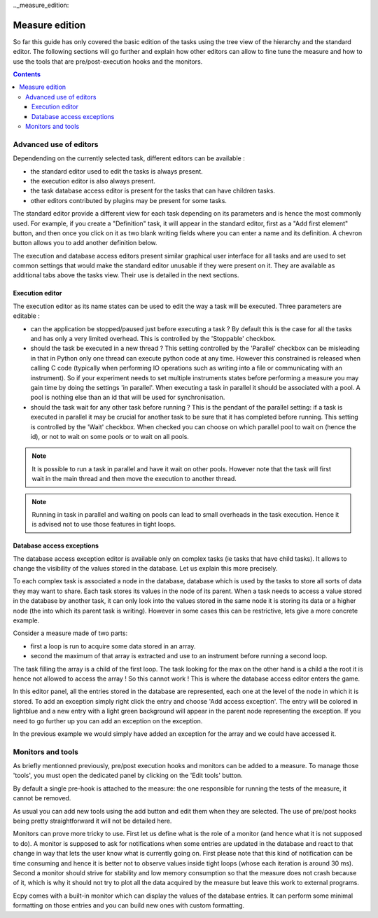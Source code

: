 .._measure_edition:

Measure edition
===============

So far this guide has only covered the basic edition of the tasks using the
tree view of the hierarchy and the standard editor. The following sections will
go further and explain how other editors can allow to fine tune the measure and
how to use the tools that are pre/post-execution hooks and the monitors.

.. contents::

.. measure_edition_editors:

Advanced use of editors
-----------------------

Dependending on the currently selected task, different editors can be
available :

- the standard editor used to edit the tasks is always present.
- the execution editor is also always present.
- the task database access editor is present for the tasks that can have
  children tasks.
- other editors contributed by plugins may be present for some tasks.

The standard editor provide a different view for each task depending on its
parameters and is hence the most commonly used.
For example, if you create a "Definition" task, it will appear in the standard
editor, first as a "Add first element" button, and then once you click on it
as two blank writing fields where you can enter a name and its definition.
A chevron button allows you to add another definition below.

The execution and database access editors present similar graphical user
interface for all tasks and are used to set common settings that would make
the standard editor unusable if they were present on it. They are available as
additional tabs above the tasks view. Their use is detailed in the next
sections.

Execution editor
^^^^^^^^^^^^^^^^

The execution editor as its name states can be used to edit the way a task will
be executed. Three parameters are editable :

- can the application be stopped/paused just before executing a task ? By
  default this is the case for all the tasks and has only a very limited
  overhead. This is controlled by the 'Stoppable' checkbox.
- should the task be executed in a new thread ? This setting controlled by the
  'Parallel' checkbox can be misleading in that in Python only one thread can
  execute python code at any time. However this constrained is released when
  calling C code (typically when performing IO operations such as writing into
  a file or communicating with an instrument). So if your experiment needs to
  set multiple instruments states before performing a measure you may gain
  time by doing the settings 'in parallel'. When executing a task in parallel
  it should be associated with a pool. A pool is nothing else than an id that
  will be used for synchronisation.
- should the task wait for any other task before running ? This is the pendant
  of the parallel setting: if a task is executed in parallel it may be crucial
  for another task to be sure that it has completed before running. This
  setting is controlled by the 'Wait' checkbox. When checked you can choose on
  which parallel pool to wait on (hence the id), or not to wait on some pools
  or to wait on all pools.

.. note::

    It is possible to run a task in parallel and have it wait on other pools.
    However note that the task will first wait in the main thread and then
    move the execution to another thread.

.. note::

    Running in task in parallel and waiting on pools can lead to small
    overheads in the task execution. Hence it is advised not to use those
    features in tight loops.

Database access exceptions
^^^^^^^^^^^^^^^^^^^^^^^^^^

The database access exception editor is available only on complex tasks (ie
tasks that have child tasks). It allows to change the visibility of the
values stored in the database. Let us explain this more precisely.

To each complex task is associated a node in the database, database which is
used by the tasks to store all sorts of data they may want to share. Each task
stores its values in the node of its parent. When a task needs to access a
value stored in the database by another task, it can only look into the values
stored in the same node it is storing its data or a higher node (the into which
its parent task is writing). However in some cases this can be restrictive,
lets give a more concrete example.

Consider a measure made of two parts:

- first a loop is run to acquire some data stored in an array.
- second the maximum of that array is extracted and use to an instrument before
  running a second loop.

The task filling the array is a child of the first loop. The task looking for
the max on the other hand is a child a the root it is hence not allowed to
access the array ! So this cannot work ! This is where the database access
editor enters the game.

In this editor panel, all the entries stored in the database are represented,
each one at the level of the node in which it is stored. To add an exception
simply right click the entry and choose 'Add access exception'. The entry will
be colored in lightblue and a new entry with a light green background will
appear in the parent node representing the exception. If you need to go further
up you can add an exception on the exception.

In the previous example we would simply have added an exception for the array
and we could have accessed it.


.. _measure_monitors_and_tools:

Monitors and tools
------------------

As briefly mentionned previously, pre/post execution hooks and monitors can be
added to a measure. To manage those 'tools', you must open the dedicated panel
by clicking on the 'Edit tools' button.

By default a single pre-hook is attached to the measure: the one responsible
for running the tests of the measure, it cannot be removed.

As usual you can add new tools using the add button and edit them when they are
selected. The use of pre/post hooks being pretty straightforward it will not be 
detailed here. 

Monitors can prove more tricky to use. First let us define what is the role of a
monitor (and hence what it is not supposed to do). A monitor is supposed to ask for
notifications when some entries are updated in the database and react to that
change in way that lets the user know what is currently going on. First please 
note that this kind of notification can be time consuming and hence it is 
better not to observe values inside tight loops (whose each iteration is around
30 ms). Second a monitor should strive for stability and low memory consumption
so that the measure does not crash because of it, which is why it should not 
try to plot all the data acquired by the measure but leave this work to 
external programs.

Ecpy comes with a built-in monitor which can display the values of the database
entries. It can perform some minimal formatting on those entries and you can 
build new ones with custom formatting.

